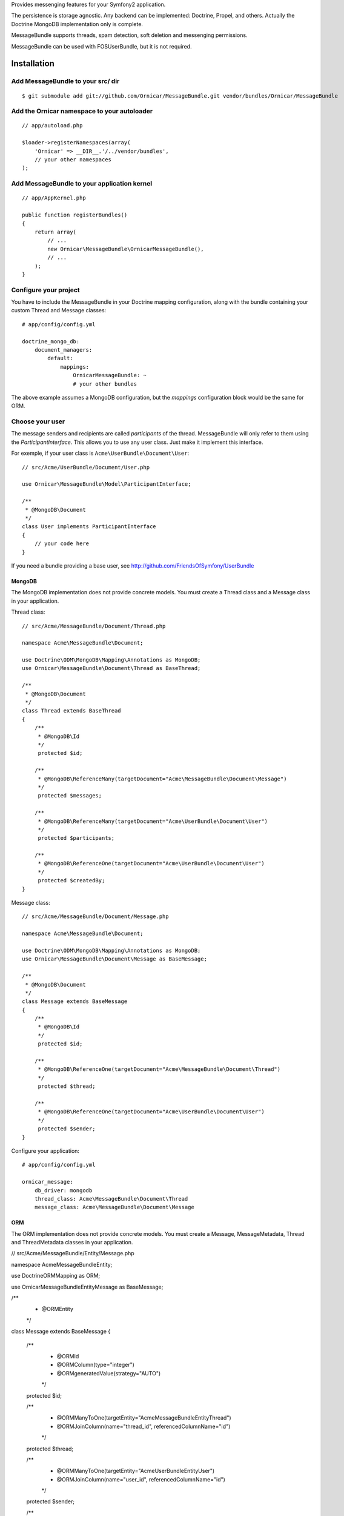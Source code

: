Provides messenging features for your Symfony2 application.

The persistence is storage agnostic. Any backend can be implemented: Doctrine, Propel, and others.
Actually the Doctrine MongoDB implementation only is complete.

MessageBundle supports threads, spam detection, soft deletion and messenging permissions.

MessageBundle can be used with FOS\UserBundle, but it is not required.

Installation
============

Add MessageBundle to your src/ dir
-------------------------------------

::

    $ git submodule add git://github.com/Ornicar/MessageBundle.git vendor/bundles/Ornicar/MessageBundle

Add the Ornicar namespace to your autoloader
----------------------------------------

::

    // app/autoload.php

    $loader->registerNamespaces(array(
        'Ornicar' => __DIR__.'/../vendor/bundles',
        // your other namespaces
    );

Add MessageBundle to your application kernel
-----------------------------------------

::

    // app/AppKernel.php

    public function registerBundles()
    {
        return array(
            // ...
            new Ornicar\MessageBundle\OrnicarMessageBundle(),
            // ...
        );
    }

Configure your project
----------------------

You have to include the MessageBundle in your Doctrine mapping configuration,
along with the bundle containing your custom Thread and Message classes::

    # app/config/config.yml

    doctrine_mongo_db:
        document_managers:
            default:
                mappings:
                    OrnicarMessageBundle: ~
                    # your other bundles

The above example assumes a MongoDB configuration, but the `mappings` configuration
block would be the same for ORM.

Choose your user
----------------

The message senders and recipients are called *participants* of the thread.
MessageBundle will only refer to them using the `ParticipantInterface`.
This allows you to use any user class. Just make it implement this interface.

For exemple, if your user class is ``Acme\UserBundle\Document\User``::

    // src/Acme/UserBundle/Document/User.php

    use Ornicar\MessageBundle\Model\ParticipantInterface;

    /**
     * @MongoDB\Document
     */
    class User implements ParticipantInterface
    {
        // your code here
    }

If you need a bundle providing a base user, see http://github.com/FriendsOfSymfony/UserBundle

MongoDB
~~~~~~~

The MongoDB implementation does not provide concrete models.
You must create a Thread class and a Message class in your application.

Thread class::

    // src/Acme/MessageBundle/Document/Thread.php

    namespace Acme\MessageBundle\Document;

    use Doctrine\ODM\MongoDB\Mapping\Annotations as MongoDB;
    use Ornicar\MessageBundle\Document\Thread as BaseThread;

    /**
     * @MongoDB\Document
     */
    class Thread extends BaseThread
    {
        /**
         * @MongoDB\Id
         */
         protected $id;

        /**
         * @MongoDB\ReferenceMany(targetDocument="Acme\MessageBundle\Document\Message")
         */
         protected $messages;

        /**
         * @MongoDB\ReferenceMany(targetDocument="Acme\UserBundle\Document\User")
         */
         protected $participants;

        /**
         * @MongoDB\ReferenceOne(targetDocument="Acme\UserBundle\Document\User")
         */
         protected $createdBy;
    }

Message class::

    // src/Acme/MessageBundle/Document/Message.php

    namespace Acme\MessageBundle\Document;

    use Doctrine\ODM\MongoDB\Mapping\Annotations as MongoDB;
    use Ornicar\MessageBundle\Document\Message as BaseMessage;

    /**
     * @MongoDB\Document
     */
    class Message extends BaseMessage
    {
        /**
         * @MongoDB\Id
         */
         protected $id;

        /**
         * @MongoDB\ReferenceOne(targetDocument="Acme\MessageBundle\Document\Thread")
         */
         protected $thread;

        /**
         * @MongoDB\ReferenceOne(targetDocument="Acme\UserBundle\Document\User")
         */
         protected $sender;
    }

Configure your application::

    # app/config/config.yml

    ornicar_message:
        db_driver: mongodb
        thread_class: Acme\MessageBundle\Document\Thread
        message_class: Acme\MessageBundle\Document\Message

ORM
~~~

The ORM implementation does not provide concrete models.
You must create a Message, MessageMetadata, Thread and ThreadMetadata classes in your application.

// src/Acme/MessageBundle/Entity/Message.php

namespace Acme\MessageBundle\Entity;

use Doctrine\ORM\Mapping as ORM;

use Ornicar\MessageBundle\Entity\Message as BaseMessage;

/**
 * @ORM\Entity
 */
class Message extends BaseMessage
{
    /**
     * @ORM\Id
     * @ORM\Column(type="integer")
     * @ORM\generatedValue(strategy="AUTO")
     */
    protected $id;
    
    /**
     * @ORM\ManyToOne(targetEntity="Acme\MessageBundle\Entity\Thread")
     * @ORM\JoinColumn(name="thread_id", referencedColumnName="id")
     */
    protected $thread;
    
    /**
     * @ORM\ManyToOne(targetEntity="Acme\UserBundle\Entity\User")
     * @ORM\JoinColumn(name="user_id", referencedColumnName="id")
     */
    protected $sender;
    
    /**
     * @ORM\OneToMany(targetEntity="Acme\MessageBundle\Entity\MessageMetadata", mappedBy="message", cascade={"all"})
     */
    protected $metadata;
}

// src/Acme/MessageBundle/Entity/MessageMetadata.php

namespace Acme\MessageBundle\Entity;

use Doctrine\ORM\Mapping as ORM;

use Ornicar\MessageBundle\Entity\MessageMetadata as BaseMessageMetadata;

/**
 * @ORM\Entity
 * @ORM\Table(name="message_message_metadata")
 */
class MessageMetadata extends BaseMessageMetadata
{
    /**
     * @ORM\Id
     * @ORM\Column(type="integer")
     * @ORM\generatedValue(strategy="AUTO")
     */
    protected $id;
    
    /**
     * @ORM\ManyToOne(targetEntity="Acme\MessageBundle\Entity\Message", inversedBy="metadata")
     */
    protected $message;
    
    /**
     * @ORM\ManyToOne(targetEntity="Acme\UserBundle\Entity\User")
     */
    protected $participant;
}

// src/Acme/MessageBundle/Entity/Thread.php

namespace Acme\MessageBundle\Entity;

use Doctrine\ORM\Mapping as ORM;

use Ornicar\MessageBundle\Entity\Thread as BaseThread;

/**
 * @ORM\Entity
 * @ORM\Table(name="message_thread")
 */
class Thread extends BaseThread
{
    /**
     * @ORM\Id
     * @ORM\Column(type="integer")
     * @ORM\generatedValue(strategy="AUTO")
     */
    protected $id;
    
    /**
     * @ORM\ManyToOne(targetEntity="Acme\UserBundle\Entity\User")
     */
    protected $createdBy;
    
    /**
     * @ORM\OneToMany(targetEntity="Acme\MessageBundle\Entity\Message", mappedBy="thread")
     */
    protected $messages;
    
    /**
     * @ORM\OneToMany(targetEntity="Acme\MessageBundle\Entity\ThreadMetadata", mappedBy="thread", cascade={"all"})
     */
    protected $metadata;
    
    public function __construct()
    {
        parent::__construct();
        
        $this->messages = new \Doctrine\Common\Collections\ArrayCollection();
    }   
}

// src/Acme/MessageBundle/Entity/ThreadMetadata.php

namespace Acme\MessageBundle\Entity;

use Doctrine\ORM\Mapping as ORM;

use Ornicar\MessageBundle\Entity\ThreadMetadata as BaseThreadMetadata;

/**
 * @ORM\Entity
 * @ORM\Table(name="message_thread_metadata")
 */
class ThreadMetadata extends BaseThreadMetadata
{
    /**
     * @ORM\Id
     * @ORM\Column(type="integer")
     * @ORM\generatedValue(strategy="AUTO")
     */
    protected $id;
    
    /**
     * @ORM\ManyToOne(targetEntity="Acme\MessageBundle\Entity\Thread", inversedBy="metadata")
     */
    protected $thread;
    
    /**
     * @ORM\ManyToOne(targetEntity="Acme\UserBundle\Entity\User")
     */
    protected $participant;
    
}

Configure your application::

    # app/config/config.yml

    ornicar_message:
        db_driver: orm
        thread_class: Acme\MessageBundle\Entity\Thread
        message_class: Acme\MessageBundle\Entity\Message


Register routing
----------------

You will probably want to include the builtin routes.

In YAML::

    # app/config/routing.yml

    ornicar_message:
        resource: "@OrnicarMessageBundle/Resources/config/routing.yml"

Or if you prefer XML::

    # app/config/routing.xml

    <import resource="@OrnicarMessageBundle/Resources/config/routing.yml"/>

Basic Usage
===========

Have a look to the default controller to learn how to use the messenging services::

    Controller\MessageController.php

Get user threads
----------------

Get the threads in the inbox of the authenticated user::

    $provider = $container->get('ornicar_message.provider');

    $threads = $provider->getInboxThreads();

And the threads in the sentbox::

    $threads = $provider->getSentThreads();

To get a single thread, check it belongs to the authenticated user and mark it as read::

    $thread = $provider->getThread($threadId);

Manipulate threads
------------------

See ``Ornicar\\MessageBundle\\Model\\ThreadInterface`` for the complete list of available methods::

    // Print the thread subject
    echo $thread->getSubject();

    // Get the tread participants
    $participants = $thread->getParticipants();

    // Know if this participant has read this thread
    if ($thread->isReadByParticipant($participant))

    // Know if this participant has deleted this thread
    if ($thread->isDeletedByParticipant($participant))


Manipulate messages
-------------------

See ``Ornicar\\MessageBundle\\Model\\MessageInterface`` for the complete list of available methods::

    // Print the message body
    echo $message->getBody();

    // Get the message sender participant
    $sender = $message->getSender();

    // Get the message thread
    $thread = $message->getThread();

    // Know if this participant has read this message
    if ($message->isReadByParticipant($participant))

Compose a message
--------------

Create a new message thread::

    $composer = $container->get('ornicar_message.composer');

    $message = $composer->newThread()
        ->setSender($jack)
        ->addRecipient($clyde)
        ->setSubject('Hi there')
        ->setBody('This is a test message')
        ->getMessage();

And to reply to this thread::

    $message = $composer->reply($thread)
        ->setSender($clyde)
        ->setBody('This is the answer to the test message')
        ->getMessage();

Note that when replying, we don't need to provide the subject nor the recipient.
Because they are the attributes of the thread, which already exists.

Send a message
--------------

Nothing's easier than sending the message you've just composed::

    $sender = $container->get('ornicar_message.sender');

    $sender->send($message);

Templating
==========

MessageBundle provides a few twig functions::

    {# template.html.twig #}

    {# Know if a message is read by the authenticated participant #}
    {% if not ornicar_message_is_read(message) %} This message is new! {% endif %}

    {# Know if a thread is read by the authenticated participant. Yes, it's the same function. #}
    {% if not ornicar_message_is_read(thread) %} This thread is new! {% endif %}

    {# Get the number of new threads for the authenticated participant #}
    You have {{ ornicar_message_nb_unread() }} new messages

Spam detection
==============

Using Akismet
-------------

Install AkismetBundle (http://github.com/ornicar/AkismetBundle).

Then, set the spam detector service accordingly::

    # app/config/config.yml

        ornicar_message:
            spam_detector: ornicar_message.akismet_spam_detector

Other strategy
--------------

You can use any spam dectetor service, including one of your own.
The class must implement ``Ornicar\MessageBundle\SpamDetection\SpamDetectorInterface``.

Messenging permissions
======================

You can change the security logic by replacing the ``authorizer`` service::

    # app/config/config.yml

        ornicar_message:
            authorizer: acme_message.authorizer

Your class must implement ``Ornicar\MessageBundle\Security\AuthorizerInterface``::

    interface AuthorizerInterface
    {
        /**
        * Tells if the current user is allowed
        * to see this thread
        *
        * @param ThreadInterface $thread
        * @return boolean
        */
        function canSeeThread(ThreadInterface $thread);

        /**
        * Tells if the current participant is allowed
        * to delete this thread
        *
        * @param ThreadInterface $thread
        * @return boolean
        */
        function canDeleteThread(ThreadInterface $thread);

        /**
        * Tells if the current participant is allowed
        * to send a message to this other participant
        *
        * $param ParticipantInterface $participant the one we want to send a message to
        * @return boolean
        */
        function canMessageParticipant(ParticipantInterface $participant);
    }

You can tell whether the user can see or delete a thread, and if he can send a new message to another user.
See the default implementation in ``Ornicar\MessageBundle\Security\Authorizer``.


Listening to events
===================

This bundles dispatches event when notable actions are performed.

See ``Ornicar\MessageBundle\Event\OrnicarMessageEvents`` for a documented
list of the available events.

Configuration
=============

All configuration options are listed below::

    # app/config/config.yml

    ornicar_message
        db_driver:              mongodb
        thread_class:           Acme\MessageBundle\Document\Thread      
        message_class:          Acme\MessageBundle\Document\Message    
        message_manager:        ornicar_message.message_manager         # See ModelManager\MessageManagerInterface
        thread_manager:         ornicar_message.thread_manager          # See ModelManager\ThreadManagerInterface
        sender:                 ornicar_message.sender                  # See Sender\SenderInterface
        composer:               ornicar_message.composer                # See Composer\ComposerInterface
        provider:               ornicar_message.provider                # See Provider\ProviderInterface
        participant_provider:   ornicar_message.participant_provider    # See Security\ParticipantProviderInterface
        authorizer:             ornicar_message.authorizer              # See Security\AuthorizerInterface
        message_reader:         ornicar_message.message_reader          # See Reader\ReaderInterface
        thread_reader:          ornicar_message.thread_reader           # See Reader\ReaderInterface
        deleter:                ornicar_message.deleter                 # See Deleter\DeleterInterface
        spam_detector:          ornicar_message.noop_spam_detector      # See SpamDetection\SpamDetectorInterface
        twig_extension:         ornicar_message.twig_extension          # See Twig\Extension\MessageExtension
        search:
            finder:             ornicar_message.search_finder           # See Finder\FinderInterface
            query_factory:      ornicar_message.search_query_factory    # See Finder\QueryFactoryInterface
            query_parameter:    'q'                                     # Request query parameter containing the term
        new_thread_form:
            factory:            ornicar_message.new_thread_form.factory # See FormFactory\NewThreadMessageFormFactory
            type:               ornicar_message.new_thread_form.type    # See FormType\NewThreadMessageFormType
            handler:            ornicar_message.new_thread_form.handler # See FormHandler\NewThreadMessageFormHandler
            name:               message
        reply_form:
            factory:            ornicar_message.reply_form.factory      # See FormFactory\ReplyMessageFormFactory
            type:               ornicar_message.reply_form.type         # See FormType\ReplyMessageFormType
            handler:            ornicar_message.reply_form.handler      # See FormHandler\ReplyMessageFormHandler
            name:               message

Implement a new persistence backend
===================================

I need your help for the ORM - and more - implementations.

Implementation
--------------

To provide a new backend implementation, you must implement these interfaces:

- ``Model/ThreadInterface.php``
- ``Model/MessageInterface.php``
- ``ModelManager/ThreadManagerInterface.php``
- ``ModelManager/MessageManagerInterface.php``

MongoDB implementation examples:

- ``Document/Thread.php``
- ``Document/Message.php``
- ``DocumentManager/ThreadManager.php``
- ``DocumentManager/MessageManager.php``

Note that the MongoDB manager classes only contain MongoDB specific logic,
backend agnostic logic lives in the abstract managers.


Mapping
-------

You may also need to define mappings.

MongoDB mapping examples:

- ``src/Ornicar/MessageBundle/Resources/config/doctrine/thread.mongodb.xml``
- ``src/Ornicar/MessageBundle/Resources/config/doctrine/message.mongodb.xml``
